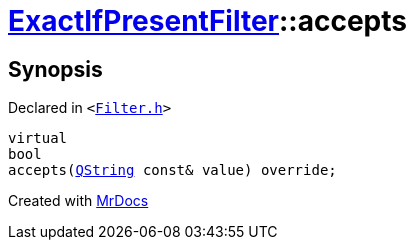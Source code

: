 [#ExactIfPresentFilter-accepts]
= xref:ExactIfPresentFilter.adoc[ExactIfPresentFilter]::accepts
:relfileprefix: ../
:mrdocs:


== Synopsis

Declared in `&lt;https://github.com/PrismLauncher/PrismLauncher/blob/develop/launcher/Filter.h#L36[Filter&period;h]&gt;`

[source,cpp,subs="verbatim,replacements,macros,-callouts"]
----
virtual
bool
accepts(xref:QString.adoc[QString] const& value) override;
----



[.small]#Created with https://www.mrdocs.com[MrDocs]#
